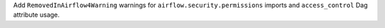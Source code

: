 Add ``RemovedInAirflow4Warning`` warnings for ``airflow.security.permissions`` imports and ``access_control`` Dag attribute usage.

